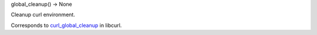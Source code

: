 global_cleanup() -> None

Cleanup curl environment.

Corresponds to `curl_global_cleanup`_ in libcurl.

.. _curl_global_cleanup: https://curl.haxx.se/libcurl/c/curl_global_cleanup.html
